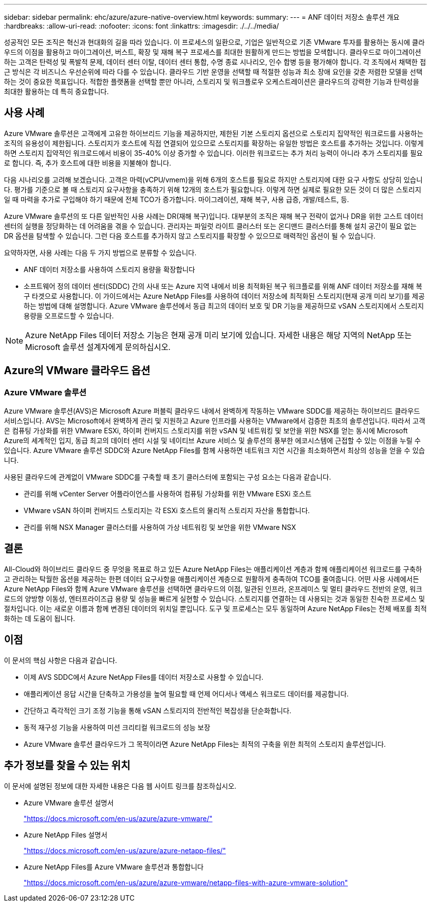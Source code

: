---
sidebar: sidebar 
permalink: ehc/azure/azure-native-overview.html 
keywords:  
summary:  
---
= ANF 데이터 저장소 솔루션 개요
:hardbreaks:
:allow-uri-read: 
:nofooter: 
:icons: font
:linkattrs: 
:imagesdir: ./../../media/


[role="lead"]
성공적인 모든 조직은 혁신과 현대화의 길을 따라 있습니다. 이 프로세스의 일환으로, 기업은 일반적으로 기존 VMware 투자를 활용하는 동시에 클라우드의 이점을 활용하고 마이그레이션, 버스트, 확장 및 재해 복구 프로세스를 최대한 원활하게 만드는 방법을 모색합니다. 클라우드로 마이그레이션하는 고객은 탄력성 및 폭발적 문제, 데이터 센터 이탈, 데이터 센터 통합, 수명 종료 시나리오, 인수 합병 등을 평가해야 합니다. 각 조직에서 채택한 접근 방식은 각 비즈니스 우선순위에 따라 다를 수 있습니다. 클라우드 기반 운영을 선택할 때 적절한 성능과 최소 장애 요인을 갖춘 저렴한 모델을 선택하는 것이 중요한 목표입니다. 적합한 플랫폼을 선택할 뿐만 아니라, 스토리지 및 워크플로우 오케스트레이션은 클라우드의 강력한 기능과 탄력성을 최대한 활용하는 데 특히 중요합니다.



== 사용 사례

Azure VMware 솔루션은 고객에게 고유한 하이브리드 기능을 제공하지만, 제한된 기본 스토리지 옵션으로 스토리지 집약적인 워크로드를 사용하는 조직의 유용성이 제한됩니다. 스토리지가 호스트에 직접 연결되어 있으므로 스토리지를 확장하는 유일한 방법은 호스트를 추가하는 것입니다. 이렇게 하면 스토리지 집약적인 워크로드에서 비용이 35-40% 이상 증가할 수 있습니다. 이러한 워크로드는 추가 처리 능력이 아니라 추가 스토리지를 필요로 합니다. 즉, 추가 호스트에 대한 비용을 지불해야 합니다.

다음 시나리오를 고려해 보겠습니다. 고객은 마력(vCPU/vmem)을 위해 6개의 호스트를 필요로 하지만 스토리지에 대한 요구 사항도 상당히 있습니다. 평가를 기준으로 볼 때 스토리지 요구사항을 충족하기 위해 12개의 호스트가 필요합니다. 이렇게 하면 실제로 필요한 모든 것이 더 많은 스토리지일 때 마력을 추가로 구입해야 하기 때문에 전체 TCO가 증가합니다. 마이그레이션, 재해 복구, 사용 급증, 개발/테스트, 등.

Azure VMware 솔루션의 또 다른 일반적인 사용 사례는 DR(재해 복구)입니다. 대부분의 조직은 재해 복구 전략이 없거나 DR을 위한 고스트 데이터 센터의 실행을 정당화하는 데 어려움을 겪을 수 있습니다. 관리자는 파일럿 라이트 클러스터 또는 온디맨드 클러스터를 통해 설치 공간이 필요 없는 DR 옵션을 탐색할 수 있습니다. 그런 다음 호스트를 추가하지 않고 스토리지를 확장할 수 있으므로 매력적인 옵션이 될 수 있습니다.

요약하자면, 사용 사례는 다음 두 가지 방법으로 분류할 수 있습니다.

* ANF 데이터 저장소를 사용하여 스토리지 용량을 확장합니다
* 소프트웨어 정의 데이터 센터(SDDC) 간의 사내 또는 Azure 지역 내에서 비용 최적화된 복구 워크플로를 위해 ANF 데이터 저장소를 재해 복구 타겟으로 사용합니다. 이 가이드에서는 Azure NetApp Files를 사용하여 데이터 저장소에 최적화된 스토리지(현재 공개 미리 보기)를 제공하는 방법에 대해 설명합니다. Azure VMware 솔루션에서 동급 최고의 데이터 보호 및 DR 기능을 제공하므로 vSAN 스토리지에서 스토리지 용량을 오프로드할 수 있습니다.



NOTE: Azure NetApp Files 데이터 저장소 기능은 현재 공개 미리 보기에 있습니다. 자세한 내용은 해당 지역의 NetApp 또는 Microsoft 솔루션 설계자에게 문의하십시오.



== Azure의 VMware 클라우드 옵션



=== Azure VMware 솔루션

Azure VMware 솔루션(AVS)은 Microsoft Azure 퍼블릭 클라우드 내에서 완벽하게 작동하는 VMware SDDC를 제공하는 하이브리드 클라우드 서비스입니다. AVS는 Microsoft에서 완벽하게 관리 및 지원하고 Azure 인프라를 사용하는 VMware에서 검증한 최초의 솔루션입니다. 따라서 고객은 컴퓨팅 가상화를 위한 VMware ESXi, 하이퍼 컨버지드 스토리지를 위한 vSAN 및 네트워킹 및 보안을 위한 NSX를 얻는 동시에 Microsoft Azure의 세계적인 입지, 동급 최고의 데이터 센터 시설 및 네이티브 Azure 서비스 및 솔루션의 풍부한 에코시스템에 근접할 수 있는 이점을 누릴 수 있습니다. Azure VMware 솔루션 SDDC와 Azure NetApp Files를 함께 사용하면 네트워크 지연 시간을 최소화하면서 최상의 성능을 얻을 수 있습니다.

사용된 클라우드에 관계없이 VMware SDDC를 구축할 때 초기 클러스터에 포함되는 구성 요소는 다음과 같습니다.

* 관리를 위해 vCenter Server 어플라이언스를 사용하여 컴퓨팅 가상화를 위한 VMware ESXi 호스트
* VMware vSAN 하이퍼 컨버지드 스토리지는 각 ESXi 호스트의 물리적 스토리지 자산을 통합합니다.
* 관리를 위해 NSX Manager 클러스터를 사용하여 가상 네트워킹 및 보안을 위한 VMware NSX




== 결론

All-Cloud와 하이브리드 클라우드 중 무엇을 목표로 하고 있든 Azure NetApp Files는 애플리케이션 계층과 함께 애플리케이션 워크로드를 구축하고 관리하는 탁월한 옵션을 제공하는 한편 데이터 요구사항을 애플리케이션 계층으로 원활하게 충족하여 TCO를 줄여줍니다. 어떤 사용 사례에서든 Azure NetApp Files와 함께 Azure VMware 솔루션을 선택하면 클라우드의 이점, 일관된 인프라, 온프레미스 및 멀티 클라우드 전반의 운영, 워크로드의 양방향 이동성, 엔터프라이즈급 용량 및 성능을 빠르게 실현할 수 있습니다. 스토리지를 연결하는 데 사용되는 것과 동일한 친숙한 프로세스 및 절차입니다. 이는 새로운 이름과 함께 변경된 데이터의 위치일 뿐입니다. 도구 및 프로세스는 모두 동일하며 Azure NetApp Files는 전체 배포를 최적화하는 데 도움이 됩니다.



== 이점

이 문서의 핵심 사항은 다음과 같습니다.

* 이제 AVS SDDC에서 Azure NetApp Files를 데이터 저장소로 사용할 수 있습니다.
* 애플리케이션 응답 시간을 단축하고 가용성을 높여 필요할 때 언제 어디서나 액세스 워크로드 데이터를 제공합니다.
* 간단하고 즉각적인 크기 조정 기능을 통해 vSAN 스토리지의 전반적인 복잡성을 단순화합니다.
* 동적 재구성 기능을 사용하여 미션 크리티컬 워크로드의 성능 보장
* Azure VMware 솔루션 클라우드가 그 목적이라면 Azure NetApp Files는 최적의 구축을 위한 최적의 스토리지 솔루션입니다.




== 추가 정보를 찾을 수 있는 위치

이 문서에 설명된 정보에 대한 자세한 내용은 다음 웹 사이트 링크를 참조하십시오.

* Azure VMware 솔루션 설명서
+
https://docs.microsoft.com/en-us/azure/azure-vmware/["https://docs.microsoft.com/en-us/azure/azure-vmware/"^]

* Azure NetApp Files 설명서
+
https://docs.microsoft.com/en-us/azure/azure-netapp-files/["https://docs.microsoft.com/en-us/azure/azure-netapp-files/"^]

* Azure NetApp Files를 Azure VMware 솔루션과 통합합니다
+
https://docs.microsoft.com/en-us/azure/azure-vmware/netapp-files-with-azure-vmware-solution["https://docs.microsoft.com/en-us/azure/azure-vmware/netapp-files-with-azure-vmware-solution"^]



